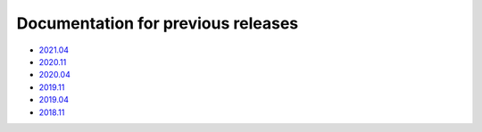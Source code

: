 .. SPDX-FileCopyrightText: 2013-2021 Stefano Babic <sbabic@denx.de>
.. SPDX-License-Identifier: GPL-2.0-only

===================================
Documentation for previous releases
===================================

- `2021.04 <./2021.04/index.html>`_
- `2020.11 <./2020.11/index.html>`_
- `2020.04 <./2020.04/index.html>`_
- `2019.11 <./2019.11/index.html>`_
- `2019.04 <./2019.04/index.html>`_
- `2018.11 <./2018.11/index.html>`_
